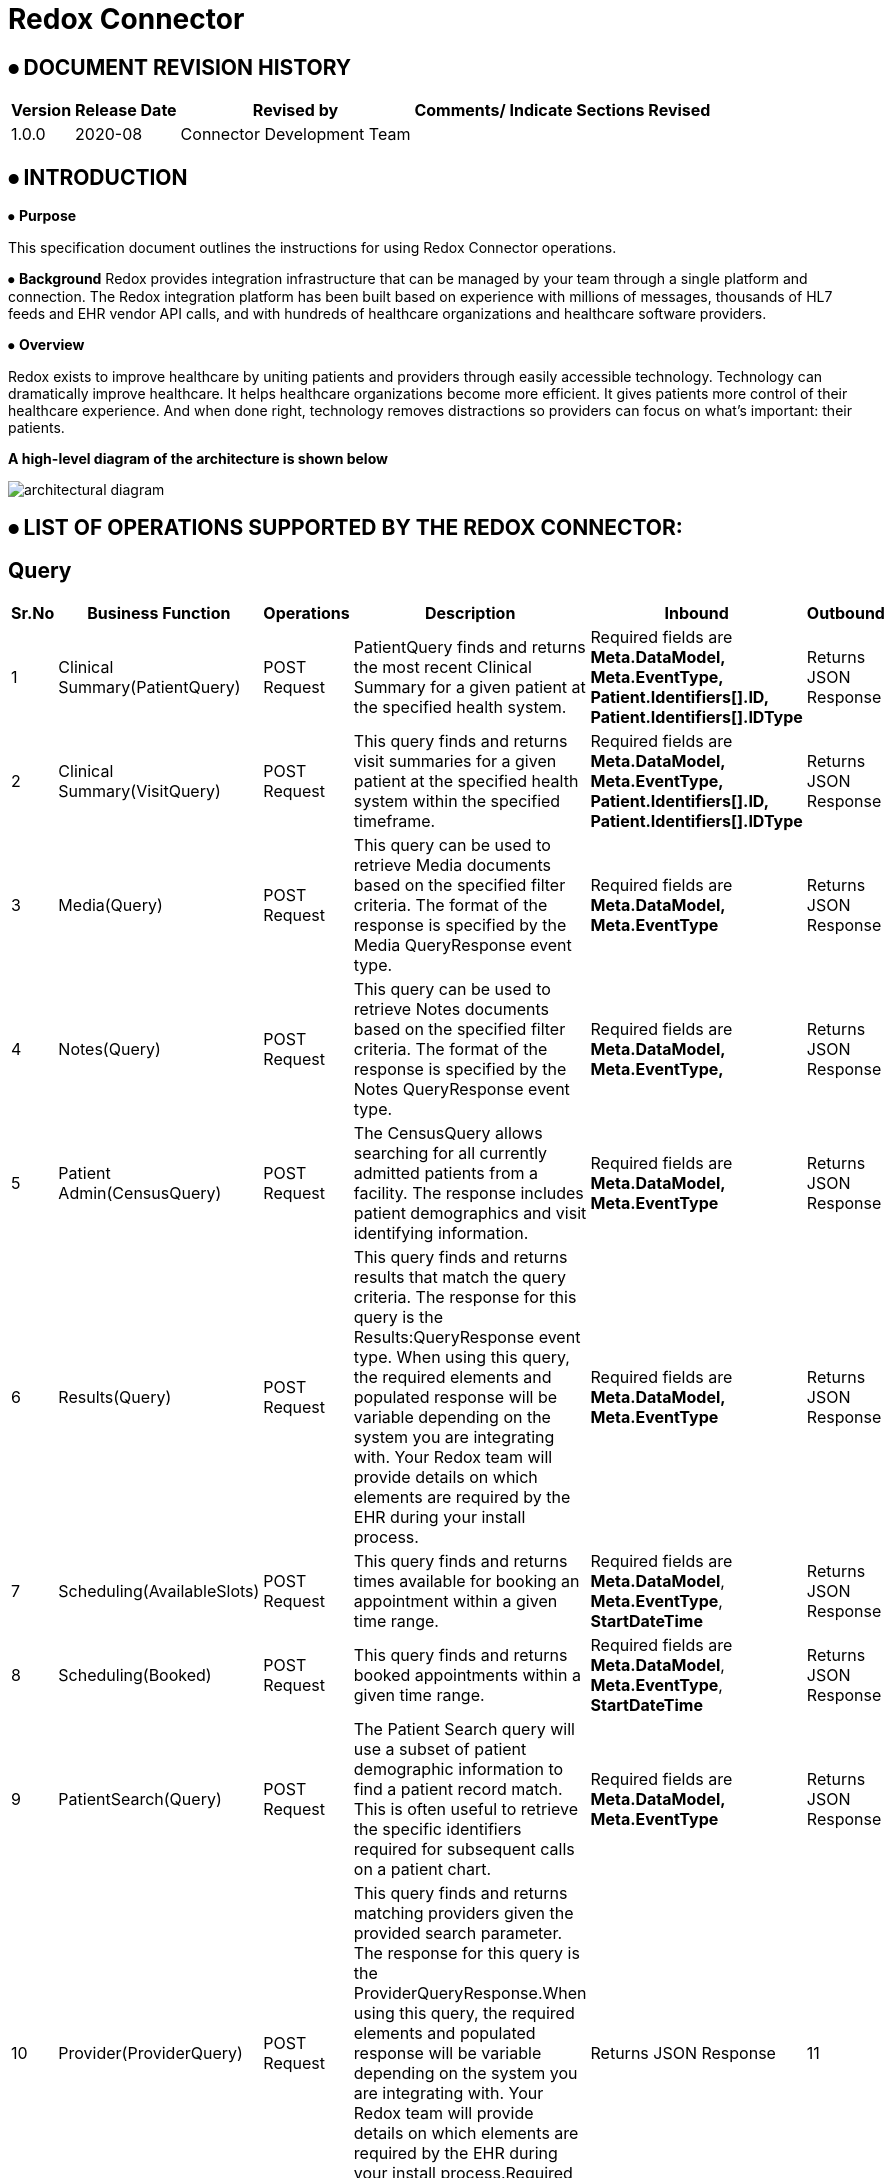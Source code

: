 = Redox Connector

== ⦁    DOCUMENT REVISION HISTORY


[%header%autowidth.spread]
|===
|Version  |Release Date |Revised by |Comments/ Indicate Sections Revised
|1.0.0 |2020-08 |Connector Development Team |
|===

== ⦁    INTRODUCTION
⦁   *Purpose*

This specification document outlines the instructions for using Redox Connector operations.

⦁   *Background*
Redox provides integration infrastructure that can be managed by your team through a single platform and connection. The Redox integration platform has been built based on experience with millions of messages, thousands of HL7 feeds and EHR vendor API calls, and with hundreds of healthcare organizations and healthcare software providers.

⦁   *Overview*

Redox exists to improve healthcare by uniting patients and providers through easily accessible technology. Technology can dramatically improve healthcare. It helps healthcare organizations become more efficient. It gives patients more control of their healthcare experience. And when done right, technology removes distractions so providers can focus on what’s important: their patients.

*A high-level diagram of the architecture is shown below*

image::img/architectural-diagram.png[]

== ⦁	LIST OF OPERATIONS SUPPORTED BY THE REDOX CONNECTOR:
== Query

[%header%autowidth.spread]
|===
|Sr.No |Business Function |Operations |Description |Inbound |Outbound
|1 |Clinical Summary(PatientQuery) |POST Request |PatientQuery finds and returns the most recent Clinical Summary for a given patient at the specified health system. | Required fields are *Meta.DataModel,* *Meta.EventType,* *Patient.Identifiers[].ID,* *Patient.Identifiers[].IDType* |Returns JSON Response
|2 |Clinical Summary(VisitQuery) |POST Request |This query finds and returns visit summaries for a given patient at the specified health system within the specified timeframe. |Required fields are *Meta.DataModel,* *Meta.EventType,* *Patient.Identifiers[].ID,* *Patient.Identifiers[].IDType* |Returns JSON Response
|3 |Media(Query) |POST Request |This query can be used to retrieve Media documents based on the specified filter criteria. The format of the response is specified by the Media QueryResponse event type. |Required fields are *Meta.DataModel,* *Meta.EventType* |Returns JSON Response
|4 |Notes(Query) |POST Request |This query can be used to retrieve Notes documents based on the specified filter criteria. The format of the response is specified by the Notes QueryResponse event type. |Required fields are *Meta.DataModel,* *Meta.EventType,* |Returns JSON Response
|5 |Patient Admin(CensusQuery) |POST Request |The CensusQuery allows searching for all currently admitted patients from a facility. The response includes patient demographics and visit identifying information. |Required fields are *Meta.DataModel,* *Meta.EventType* |Returns JSON Response
|6 |Results(Query) |POST Request |This query finds and returns results that match the query criteria. The response for this query is the Results:QueryResponse event type. When using this query, the required elements and populated response will be variable depending on the system you are integrating with. Your Redox team will provide details on which elements are required by the EHR during your install process. |Required fields are *Meta.DataModel,* *Meta.EventType* |Returns JSON Response
|7 |Scheduling(AvailableSlots) |POST Request |This query finds and returns times available for booking an appointment within a given time range.  |Required fields are *Meta.DataModel*, *Meta.EventType*, *StartDateTime*  |Returns JSON Response
|8 |Scheduling(Booked) |POST Request |This query finds and returns booked appointments within a given time range. |Required fields are *Meta.DataModel*, *Meta.EventType*, *StartDateTime*  |Returns JSON Response
|9 |PatientSearch(Query) |POST Request |The Patient Search query will use a subset of patient demographic information to find a patient record match. This is often useful to retrieve the specific identifiers required for subsequent calls on a patient chart. |Required fields are *Meta.DataModel,* *Meta.EventType* |Returns JSON Response
|10|Provider(ProviderQuery) |POST Request |This query finds and returns matching providers given the provided search parameter. The response for this query is the ProviderQueryResponse.When using this query, the required elements and populated response will be variable depending on the system you are integrating with. Your Redox team will provide details on which elements are required by the EHR during your install process.Required fields are *Meta.DataModel,* *Meta.EventType* |Returns JSON Response
|11 |Referral(Query) |POST Request |The Referral Query will use a subset of patient demographic and insurance information to find matching referral records.Required fields are *Meta.DataModel,* *Meta.EventType,* *Patient.Identifiers[].ID,* *Patient.Identifiers[].IDType*|Returns JSON Response
|===

== Endpoint
[%header%autowidth.spread]
|===
|Sr.No |Business Function |Operations |Description |Inbound |Outbound
|1 |Clinical Summary(PatientPush) |POST Request |Use PatientPush to send a Clinical Summary to another application or to an EHR or HIE as a Continuity of Care Document (CCD).|Required fields are  |Returns JSON Response
|2 |Clinical Summary(VisitPush) |POST Request |Use VisitPush to send a Visit Summary to another application or to an EHR. |Required fields are |Returns JSON Response
|3 |Clinical Decision(Request) |POST Request |The Clinical Decision Support (CDS) data model contains Request and Response events. The Request event is used to initiate the CDS workflow and communicate required information to the responding application, which can then use the Response event to send back clinical insights, observations, and recommendations. |Required fields are *Meta.DataModel,* *Meta.EventType,* *Patient.Identifiers[].ID,* *Patient.Identifiers[].IDType*, *UnsignedMedicationOrders[].Identifiers[].ID*, *UnsignedMedicationOrders[].Identifiers[].IDType*, *UnsignedProcedureOrders[].Identifiers[].ID,* *UnsignedProcedureOrders[].Identifiers[].IDType,* |Returns JSON Response
|4 |Clinical Decision(Response) |POST Request |The Clinical Decision Support (CDS) data model contains Request and Response events. The Request event is used to initiate the CDS workflow and communicate required information to the responding application, which can then use the Response event to send back clinical insights, observations, and recommendations. |Required fields are *Meta.DataModel,* *Meta.EventType,* *Advisories[].Session,* |Returns JSON Response
|5 |Claim(Submission) |POST Request |A Submission message is used to send a payment request, typically from a healthcare provider to an insurer. This is commonly sent as an EDI 837 form by healthcare providers. |Required fields are *Meta.DataModel,* *Meta.EventType*, |Returns JSON Response
|6 |Claim(Payment) |POST Request |A Payment message is used to send a payment notification, typically from a payer to a healthcare provider, but it may be used in other situations where funds are transferred from one party to another. This is commonly sent as an EDI 835. |Required fields are *Meta.DataModel,* *Meta.EventType,* *Payments[].Patient.Identifiers[].ID,* *Payments[].Patient.Identifiers[].IDType* |Returns JSON Response
|7 |Device(New) |POST Request |A New message is used to add new observations from a device to a patient's chart. Multiple different observations may be included in one message. Note that patient information and visit information may be included. However, in most cases, the EHR maps the device ID either to the patient directly, or to a room/bed directly, and ignores the patient and visit information. |Required fields are *Meta.DataModel,* *Meta.EventType,* *Device.ID,* *Observations[].DateTime,* *Observations[].Code,* *Observations[].Value,* *Observations[].ValueType* |Returns JSON Response
|8 |Financial(Transaction) |POST Request |A Transaction event occurs when a new charge is posted to the patient account. |Required fields are *Meta.DataModel,* *Meta.EventType,* *Patient.Identifiers[].ID,* *Patient.Identifiers[].IDType,* *Transactions[].ID,* *Transactions[].Type,* *Transactions[].DateTimeOfService,* *Transactions[].Chargeable.Code* |Returns JSON Response
|9 |Financial(AccountUpdate) |POST Request |An AccountUpdate event occurs when a patient's account information needs to be updated. |Required fields are *Meta.DataModel,* *Meta.EventType,* *Patient.Identifiers[].ID,* *Patient.Identifiers[].IDType* |Returns JSON Response
|10 |Flowsheet(New) |POST Request |A New message is used to add a new observations to the flowsheet. Multiple different observations may be included in one message. |Required fields are *Meta.DataModel,* *Meta.EventType,* *Patient.Identifiers[].ID,* *Patient.Identifiers[].IDType,* *Observations[].DateTime,* *Observations[].Value,* *Observations[].ValueType,* *Observations[].Code* |Returns JSON Response
|11 |Inventory(Update) |POST Request |The Update event is for reading and writing supply metadata, such as how many are on hand, whether or not it is chargeable, and where the supply is located. This model will be exchanged with inventory management systems, the EHR, and other system who are responsible for consuming supplies. Update events occur when the database updates are made in the inventory management system. |Required fields are *Meta.DataModel,* *Meta.EventType,* *Items[].Identifiers[].ID,* *Items[].Identifiers[].IDType* |Returns JSON Response
|12 |Inventory(Deplete) |POST Request |A Deplete event indicates that a supply has somehow been used. The optional Patient object provides a context for charging based on supply usage. Without the Patient object, the Deplete event can be used to document normal supply usage, and trigger automatic creation of a re-order (requisition). |Required fields are *Meta.DataModel,* *Meta.EventType,* *Items[].Identifiers[].ID,* *Items[].Identifiers[].IDType* |Returns JSON Response
|13 |Medications(New) |POST Request |Indicates a new request for a medication to be dispensed for the given patient. |Required fields are *Meta.DataModel,* *Meta.EventType,* *Patient.Identifiers[].ID,* *Patient.Identifiers[].IDType,* *Order.ID,* *Order.Medication.Product.Code* |Returns JSON Response
|14 |Medications(Update) |POST Request |Update messages are sent when some part of a medication order has been changed by the ordering system. |Required fields are *Meta.DataModel,* *Meta.EventType,* *Patient.Identifiers[].ID,* *Patient.Identifiers[].IDType,* *Order.ID,* *Order.Medication.Product.Code* |Returns JSON Response
|15 |Medications(Cancel) |POST Request |Indicates that a previous medication request has been cancelled by the ordering system. |Required fields are *Meta.DataModel,* *Meta.EventType,* *Patient.Identifiers[].ID,* *Patient.Identifiers[].IDType,* *Order.ID,* *Order.Medication.Product.Code* |Returns JSON Response
|16 |Medications(Administration) |POST Request |Administration events record that a patient received a given medication. |Required fields are *Meta.DataModel,* *Meta.EventType,* *Patient.Identifiers[].ID,* *Patient.Identifiers[].IDType,* *Administrations[].Status,* *Administrations[].Medication.Product.Code* |Returns JSON Response
|17 |Media(New) |POST Request |A New message is used to add a new document to the patient's chart. |Required fields are *Meta.DataModel,* *Meta.EventType,* *Patient.Identifiers[].ID,* *Patient.Identifiers[].IDType,* *Media.Provider.ID,* *Media.FileType,* *Media.FileName,* *Media.FileContents,* *Media.DocumentType,* *Media.DocumentID,* *Media.Availability* |Returns JSON Response
|18 |Media(Replace) |POST Request |A Replace Media message is used to replace a document that was previously added to the patient's chart. |Required fields are *Meta.DataModel,* *Meta.EventType,* *Patient.Identifiers[].ID,* *Patient.Identifiers[].IDType,* *Media.FileType,* *Media.FileName,* *Media.FileContents,* *Media.DocumentType,* *Media.OriginalDocumentID,* *Media.DocumentID,* *Media.Provider.ID,* *Media.Availability* |Returns JSON Response
|19 |Media(Delete) |POST Request |A Delete Media message is used to delete a document that was previously added to the patient's chart. |Required fields are *Meta.DataModel,* *Meta.EventType,* *Patient.Identifiers[].ID,* *Patient.Identifiers[].IDType,* *Media.FileType,* *Media.FileName,*  *Media.DocumentType,*  *Media.DocumentID,* *Media.Provider.ID,* *Media.Availability* |Returns JSON Response
|20 |Notes(New) |POST Request |A New message is used to add a new document to the patient's chart. |Required fields are *Meta.DataModel,* *Meta.EventType,* *Patient.Identifiers[].ID,* *Patient.Identifiers[].IDType,* *Note.ContentType,* *Note.DocumentType,* *Note.DocumentID,* *Note.Provider.ID* |Returns JSON Response
|21 |Notes(Replace) |POST Request |A Replace Note message is used to replace a document that was previously added to the patient's chart. |Required fields are *Meta.DataModel,* *Meta.EventType,* *Patient.Identifiers[].ID,* *Patient.Identifiers[].IDType,* *Note.ContentType,* *Note.DocumentType,* *Note.OriginalDocumentID,* *Note.DocumentID,* *Note.Provider.ID* |Returns JSON Response
|22 |Notes(Delete) |POST Request |A Delete Note message is used to delete a document that was previously added to the patient's chart. |Required fields are *Meta.DataModel,* *Meta.EventType,* *Patient.Identifiers[].ID,* *Patient.Identifiers[].IDType,* *Note.ContentType,* *Note.DocumentType,* *Note.DocumentID,* *Note.Provider.ID* |Returns JSON Response
|23 |Order(New) |POST Request |A New message is used when a new order is created. |Required fields are *Meta.DataModel,* *Meta.EventType,* *Patient.Identifiers[].ID,* *Patient.Identifiers[].IDType,* *Order.ID* |Returns JSON Response
|24 |Order(Update) |POST Request |An Update message is used when an existing order is updated. |Required fields are *Meta.DataModel,* *Meta.EventType,* *Patient.Identifiers[].ID,* *Patient.Identifiers[].IDType,* *Order.ID* |Returns JSON Response
|25 |Order(Cancel) |POST Request |An Cancel message is used when an existing order is canceled. |Required fields are *Meta.DataModel,* *Meta.EventType,* *Patient.Identifiers[].ID,* *Patient.Identifiers[].IDType,* *Order.ID* |Returns JSON Response
|26 |Order(GroupedOrders) |POST Request |The GroupOrders event can be used when multiple orders are sent in the same ordering session. |Required fields are *Meta.DataModel,* *Meta.EventType,* *Patient.Identifiers[].ID,* *Patient.Identifiers[].IDType,* *Orders[].ID,* *Orders[].Status*  |Returns JSON Response
|27 |Patient Admin(Arrival) |POST Request |An Arrival message is generated when a patient shows up for their visit or when a patient is admitted to the hospital. |Required fields are *Meta.DataModel,* *Meta.EventType,* *Patient.Identifiers[].ID,* *Patient.Identifiers[].IDType* |Returns JSON Response
|28 |Patient Admin(Cancel) |POST Request |A Cancel message is generated when a PatientAdmin event is canceled. The Meta.CanceledEvent field indicates which type of event the message cancels (e.g. Arrival, Discharge). For example, set Meta.EventType to "Cancel" and Meta.CanceledEvent to "Arrival" to cancel an arrival event. |Required fields are *Meta.DataModel,* *Meta.EventType,* *Patient.Identifiers[].ID,* *Patient.Identifiers[].IDType* |Returns JSON Response
|29 |Patient Admin(Discharge) |POST Request |A Discharge message is generated when a patient is discharged or checked out from a clinical stay or visit. |Required fields are *Meta.DataModel,* *Meta.EventType,* *Patient.Identifiers[].ID,* *Patient.Identifiers[].IDType* |Returns JSON Response
|30 |Patient Admin(NewPatient) |POST Request |The NewPatient event signals that a new patient has been created in the source system. Typically this will be followed with a more specific message such as a VisitUpdate message when a visit is created. |Required fields are *Meta.DataModel,* *Meta.EventType,* *Patient.Identifiers[].ID,* *Patient.Identifiers[].IDType* |Returns JSON Response
|31 |Patient Admin(PatientUpdate) |POST Request |A Patient Update message is generated when any patient or registration information changes while the patient is not currently admitted.|Required fields are *Meta.DataModel,* *Meta.EventType,* *Patient.Identifiers[].ID,* *Patient.Identifiers[].IDType* |Returns JSON Response
|32 |Patient Admin(VisitUpdate) |POST Request |A VisitUpdate message is generated when any patient or registration information changes. |Required fields are *Meta.DataModel,* *Meta.EventType,* *Patient.Identifiers[].ID,* *Patient.Identifiers[].IDType* |Returns JSON Response
|33 |Patient Admin(PreAdmit) |POST Request |A Pre-Admit event is used to prepare an admission or encounter. This event may allow for creating a patient, as well as creating a visit. For example, a pre-admit may be used prior to surgery so that lab tests can be performed. It may also be used to update the Emergency Department with an expected patient. |Required fields are *Meta.DataModel,* *Meta.EventType,* *Patient.Identifiers[].ID,* *Patient.Identifiers[].IDType* |Returns JSON Response
|34 |Patient Admin(Registration) |POST Request |A Registration message is generated when a patient is checked into a specific visit or registered for a Hospital Outpatient Visit. |Required fields are *Meta.DataModel,* *Meta.EventType,* *Patient.Identifiers[].ID,* *Patient.Identifiers[].IDType* |Returns JSON Response
|35 |Patient Admin(VisitMerge) |POST Request |Patient.Identifiers contains the identifiers for the record that the visit should be moved to. |Required fields are *Meta.DataModel,* *Meta.EventType,* *Patient.Identifiers[].ID,* *Patient.Identifiers[].IDType* , *Visit.VisitNumber* |Returns JSON Response
|36 |Patient Admin(Transfer) |POST Request |A Transfer message is generated when a patient is transferred from one unit to another.|Required fields are *Meta.DataModel,* *Meta.EventType,* *Patient.Identifiers[].ID,* *Patient.Identifiers[].IDType* |Returns JSON Response
|37 |Patient Admin(PatientMerge) |POST Request |The PatientMerge event type indicates that two patient records should be combined. This typically occurs when a health system determines that documentation for the same patient has occurred on two separate patient records. |Required fields are *Meta.DataModel,* *Meta.EventType,* *Patient.Identifiers[].ID,* *Patient.Identifiers[].IDType* , *Patient.PreviousIdentifiers[].ID*, *Patient.PreviousIdentifiers[].IDType* |Returns JSON Response
|38 |Patient Admin(VisitQuery) |POST Request |The VisitQuery allows searching for patient demographics and visit information received through PatientAdmin events. |Required fields are *Meta.DataModel*, *Meta.EventType* |Returns JSON Response
|39 |Organization(New) |POST Request |The Organization DataModel is used for retrieving information about an organization as a whole from an external organization directory, such as Carequality. |Required fields are *Meta.DataModel,* *Meta.EventType,* *Organizations[].Active,* **Organizations[].Name,* *Directory*|Returns JSON Response
|40 |Organization(Update) |POST Request |The Organization DataModel is used for retrieving information about an organization as a whole from an external organization directory, such as Carequality. |Required fields are *Meta.DataModel,* *Meta.EventType,* *Organizations[].Active,* **Organizations[].Name,*Directory,* *Action* |Returns JSON Response
|41 |Organization(Query) |POST Request |The Organization DataModel is used for retrieving information about an organization as a whole from an external organization directory, such as Carequality. |Required fields are *Meta.DataModel,* *Meta.EventType,* *Directory* |Returns JSON Response
|42 |Organization(QueryResponse) |POST Request |The Organization DataModel is used for retrieving information about an organization as a whole from an external organization directory, such as Carequality. |Required fields are *Meta.DataModel,* *Meta.EventType,* *Organizations[].Active,* **Organizations[].Name,* *Directory* |Returns JSON Response
|43 |SurgicalScheduling(New) |POST Request |A New message is generated when an appointment is booked in the EHR. |Required fields are *Meta.DataModel,* *Meta.EventType,* *Patient.Identifiers[].ID,* *Patient.Identifiers[].IDType,* *Procedures[].DateTime,* *Procedures[].Duration,* *Visit.VisitNumber,* *Visit.Location.Department* |Returns JSON Response
|44 |SurgicalScheduling(Reschedule) |POST Request |A Reschedule message is generated when the date or time of an appointment is changed. Generally, you can expect one of the following fields to be updated along with the appointment date and time: Procedures[], SurgeryStaff[] entries.|Required fields are *Meta.DataModel,* *Meta.EventType,* *Patient.Identifiers[].ID,* *Patient.Identifiers[].IDType,* *Procedures[].DateTime,* *Procedures[].Duration,* *Visit.VisitNumber,* *Visit.Location.Department* |Returns JSON Response
|45 |SurgicalScheduling(Modification) |POST Request |A Modification message is generated when something about the scheduled appointment is changed. This could be a change in provider, change in appointment duration, etc. Note that if the time of an appointment is changed you will receive a Reschedule message, rather than a Modification. |Required fields are *Meta.DataModel,* *Meta.EventType,* *Patient.Identifiers[].ID,* *Patient.Identifiers[].IDType,* *Procedures[].DateTime,* *Procedures[].Duration,* *Visit.VisitNumber,* *Visit.Location.Department* |Returns JSON Response
|46 |SurgicalScheduling(Cancel) |POST Request |A Cancel message is generated when an appointment is canceled. Visit.VisitNumber identifies the appointment being canceled. |Required fields are *Meta.DataModel,* *Meta.EventType,* *Patient.Identifiers[].ID,* *Patient.Identifiers[].IDType,* *Procedures[].DateTime,* *Procedures[].Duration,* *Visit.VisitNumber,* *Visit.Location.Department* |Returns JSON Response
|47 |SurgicalScheduling(NoShow) |POST Request |A NoShow message is generated when a patient does not show up for the scheduled appointment. |Required fields are *Meta.DataModel,* *Meta.EventType,* *Patient.Identifiers[].ID,* *Patient.Identifiers[].IDType,* *Procedures[].DateTime,* *Procedures[].Duration,* *Visit.VisitNumber,* *Visit.Location.Department* |Returns JSON Response
|48 |Vaccination(New) |POST Request |A New message is used to communicate a vaccine administration. Multiple vaccinations can be sent in a single message. |Required fields are *Meta.DataModel,* *Meta.EventType,* *Patient.Identifiers[].ID,* *Patient.Identifiers[].IDType,* *Vaccinations[].DateTime,* *Vaccinations[].Product.Code* |Returns JSON Response
|49 |Results(New) |POST Request |Results messages always have an event type of New. Individual result components can have specific statuses. |Required fields are *Meta.DataModel,* *Meta.EventType,* *Patient.Identifiers[].ID,* *Patient.Identifiers[].IDType,* *Orders[].ID,* *Orders[].Status,* *Orders[].Results[].Code,* *Orders[].Results[].Value,* *Orders[].Results[].ValueType,* *Orders[].Results[].Status* |Returns JSON Response
|50 |Results(NewUnsolicited) |POST Request |Unsolicited results occur when your application has not previously received an electronic order from the EHR through the Orders data model for the order you are now resulting. |Required fields are *Meta.DataModel,* *Meta.EventType,* *Patient.Identifiers[].ID,* *Patient.Identifiers[].IDType,* *Orders[].ApplicationOrderID,* *Orders[].Status,* *Orders[].Results[].Code,* *Orders[].Results[].Value,* *Orders[].Results[].ValueType,* *Orders[].Results[].Status* |Returns JSON Response
|51 |Scheduling(New) |POST Request |A New message is generated and sent outbound from an EHR when an appointment is booked. Similarly, an application can generate and post a New message inbound to the EHR to schedule an appointment. |Required fields are *Meta.DataModel*, *Meta.EventType*, *Visit.VisitNumber*, *Visit.VisitDateTime*, *Visit.Duration*, *Visit.Location.Department* |Returns JSON Response
|52 |Scheduling(Reschedule) |POST Request |A Reschedule message is generated when the date or time of an appointment is changed. |Required fields are *Meta.DataModel*, *Meta.EventType*, *Visit.VisitNumber*, *Visit.VisitDateTime*, *Visit.Duration*, *Visit.Location.Department* |Returns JSON Response
|53 |Scheduling(Modification) |POST Request |A Modification message is generated when something about the scheduled appointment is changed. |Required fields are *Meta.DataModel*, *Meta.EventType*, *Visit.VisitNumber*, *Visit.VisitDateTime*, *Visit.Duration*, *Visit.Location.Department* |Returns JSON Response
|54 |Scheduling(Cancel) |POST Request |A Cancel message is generated when an appointment is canceled. Visit.VisitNumber identifies the appointment being canceled. |Required fields are *Meta.DataModel*, *Meta.EventType*, *Visit.VisitNumber*, *Visit.VisitDateTime*, *Visit.Location.Department* |Returns JSON Response
|55 |Scheduling(NoShow) |POST Request |A NoShow message is generated when a patient does not show up for the scheduled appointment. |Required fields are *Meta.DataModel*, *Meta.EventType*, *Visit.VisitNumber*, *Visit.VisitDateTime*, *Visit.Location.Department* |Returns JSON Response
|56 |Scheduling(PushSlots) |POST Request |A PushSlots message contains a list of Slots from another system, to be used for scheduling appointments. |Required fields are *Meta.DataModel*, *Meta.EventType*, *Slots[].DateTime*, *Slots[].Duration*  |Returns JSON Response
|57 |PatientEducation(New) |POST Request |The New event is used to add education assignments to a patient's chart. |Required fields are *Meta.DataModel,* *Meta.EventType,* *Patient.Identifiers[].ID,* *Patient.Identifiers[].IDType* , *Education[].Subject.Code* |Returns JSON Response
|58 |PatientEducation(Update) |POST Request |The Update event is used to update education assignments in a patient's chart. |Required fields are *Meta.DataModel,* *Meta.EventType,* *Patient.Identifiers[].ID,* *Patient.Identifiers[].IDType* , *Education[].Subject.Code* |Returns JSON Response
|59 |PatientEducation(Delete) |POST Request |The Delete event is used to remove education assignments from a patient's chart. |Required fields are *Meta.DataModel,* *Meta.EventType,* *Patient.Identifiers[].ID,* *Patient.Identifiers[].IDType* , *Education[].Subject.Code* |Returns JSON Response
|60 |PatientSearch(Response) |POST Request |This is the response to the PatientSearch Query. If the queried system successfully matches one existing patient based on the fields provided, the query will return available demographic fields in the Patient object. If the queried system finds no patients or multiple matches, the Patient object will be empty and potential matches may be returned in the PotentialMatches array. Please note many health systems will not return a PotentialMatches array. |Required fields are *Meta.DataModel,* *Meta.EventType* |Returns JSON Response
|61 |Provider(New) |POST Request |This is the response to the PatientSearch Query. If the queried system successfully matches one existing patient based on the fields provided, the query will return available demographic fields in the Patient object. If the queried system finds no patients or multiple matches, the Patient object will be empty and potential matches may be returned in the PotentialMatches array. Please note many health systems will not return a PotentialMatches array.|Required fields are *Meta.DataModel,* *Meta.EventType,* *Providers[].Identifiers[].ID,* *Providers[].IsActive*|Returns JSON Response
|62 |Provider(Update) |POST Request |An Update message is used to convey changes in information for a provider.|Required fields are *Meta.DataModel,* *Meta.EventType,* *Providers[].Identifiers[].ID,* *Providers[].IsActive*|Returns JSON Response
|63 |Provider(Activate) |POST Request |An Activate message is used to convey that a provider's status has changed from Inactive to Active.|Required fields are *Meta.DataModel,* *Meta.EventType,* *Providers[].Identifiers[].ID,*|Returns JSON Response
|64 |Provider(Deactivate) |POST Request |An Deactivate message is used to convey that a provider's status has changed from Active to Inactive.|Required fields are *Meta.DataModel,* *Meta.EventType,* *Providers[].Identifiers[].ID,*|Returns JSON Response
|65 |Referral(New) |POST Request |A New message is generated when a referral is booked in the EHR.Required fields are *Meta.DataModel,* *Meta.EventType,* *Patient.Identifiers[].ID,* *Patient.Identifiers[].IDType*|Returns JSON Response
|66 |Referral(Modify) |POST Request |Notification that a referral has been modified.Required fields are *Meta.DataModel,* *Meta.EventType,* *Patient.Identifiers[].ID,* *Patient.Identifiers[].IDType*|Returns JSON Response
|67 |Referral(Cancel) |POST Request |Notification that a referral has been cancelled.Required fields are *Meta.DataModel,* *Meta.EventType,* *Patient.Identifiers[].ID,* *Patient.Identifiers[].IDType*|Returns JSON Response
|68 |Referral(AuthReview) |POST Request |An Authorization Review is generated when a provider requests authorization for a referral from a payor or other third party.Required fields are *Meta.DataModel,* *Meta.EventType,* *Patient.Identifiers[].ID,* *Patient.Identifiers[].IDType*|Returns JSON Response
|69 |Referral(AuthResponse) |POST Request |An Authorization Response is generated by a payor or other third party after reviewing an authorization request.Required fields are *Meta.DataModel,* *Meta.EventType,* *Patient.Identifiers[].ID,* *Patient.Identifiers[].IDType*|Returns JSON Response
|70 |Referral(QueryResponse) |POST Request |This is the response to the Referral Query. If the queried system successfully matches any existing referral based on the fields provided, the query will return available fields in the Referrals array.Required fields are *Meta.DataModel,* *Meta.EventType,* *Patient.Identifiers[].ID,* *Patient.Identifiers[].IDType*|Returns JSON Response
|71 |Research(Study) |POST Request |The Study event is used to exchange information about one specific clinical study. For example, a Clinical Trial Management System may update an EHR with each new study when created or updated.Required fields are *Meta.DataModel,* *Meta.EventType* |Returns JSON Response
|72 |Research(SubjectUpdate) |POST Request |The SubjectUpdate event can be used to associate a patient to a study. An EHR may allow users to mark patients as a candidate for a study, in which case this event would be communicated to the trial management system. The trial management system may also then confirm the status of the patient, which will be sent back to the EHR.Required fields are *Meta.DataModel,* *Meta.EventType* |Returns JSON Response

|===



==  ⦁   CONFIGURATION FOR REDOX CONNECTOR
To use Redox Connector, you will require the following configuration properties.

    Base Uri: Base URL of server hosting Redox Engine.

    Access Token url: URL for token generation.

    API Key: Key is one of the token generation paramter which you will get from Redox Engine.

    Secret: Secret is one of the token generation paramter which you will get from Redox Engine.

    Connection timeout: Timeout for connection, in Seconds(Default).

